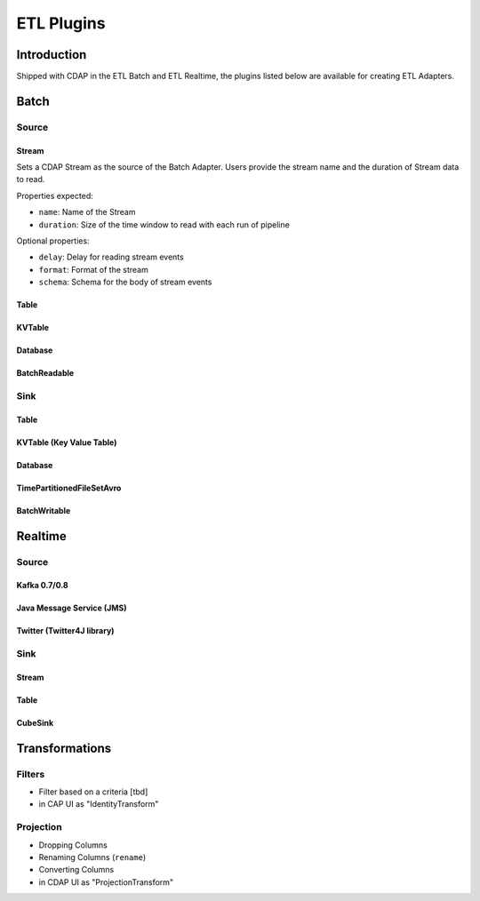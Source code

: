 .. meta::
    :author: Cask Data, Inc.
    :copyright: Copyright © 2015 Cask Data, Inc.

.. _users-etl-components:

==========================
ETL Plugins
==========================

Introduction
============

Shipped with CDAP in the ETL Batch and ETL Realtime, the plugins listed below are 
available for creating ETL Adapters.

Batch
=======

Source
------

Stream
......

Sets a CDAP Stream as the source of the Batch Adapter. 
Users provide the stream name and the 
duration of Stream data to read. 

Properties expected: 

- ``name``: Name of the Stream
- ``duration``: Size of the time window to read with each run of pipeline

Optional properties:

- ``delay``: Delay for reading stream events
- ``format``: Format of the stream
- ``schema``: Schema for the body of stream events

Table
.....

KVTable
.......

Database
........

BatchReadable
.............

Sink
----

Table
.....

KVTable (Key Value Table)
.........................

Database
........

TimePartitionedFileSetAvro
..........................

BatchWritable
.............


Realtime
========

Source
------

Kafka 0.7/0.8
.............

Java Message Service (JMS)
..........................

Twitter (Twitter4J library)
...........................

Sink
----

Stream
......

Table
.....

CubeSink
........


Transformations
===============

Filters
-------
- Filter based on a criteria [tbd]
- in CAP UI as "IdentityTransform"

Projection
----------
- Dropping Columns
- Renaming Columns (``rename``)
- Converting Columns
- in CDAP UI as "ProjectionTransform"
